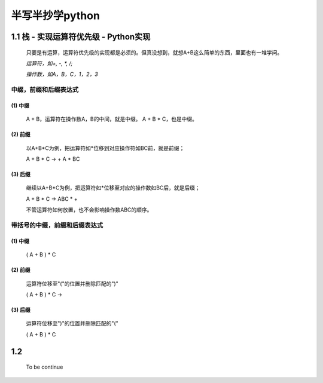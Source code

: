 半写半抄学python
========================================

1.1 栈 - 实现运算符优先级 - Python实现
---------------------------

 只要是有运算，运算符优先级的实现都是必须的。但真没想到，就想A+B这么简单的东西，里面也有一堆学问。
 
 *运算符，如+, -, *, /;*
 
 *操作数，如A，B，C，1，2，3*
 
中缀，前缀和后缀表达式
>>>>>>>>>>>>>>>>>>>>>>>>>>>>>

(1) 中缀
:::::::::
	
	A + B，运算符在操作数A，B的中间，就是中缀。
	A + B * C，也是中缀。
 
(2) 前缀
:::::::::
 
	以A+B*C为例，把运算符如*位移到对应操作符如BC前，就是前缀；
 
	A + B * C -> + A * BC
 
(3) 后缀
:::::::::

	继续以A+B*C为例，把运算符如*位移至对应的操作数如BC后，就是后缀；
 
	A + B * C -> ABC * +
 
	不管运算符如何放置，也不会影响操作数ABC的顺序。
 
 
带括号的中缀，前缀和后缀表达式
>>>>>>>>>>>>>>>>>>>>>>>>>>>>>>>>>>>>>
 
(1) 中缀
:::::::::
 
	( A + B ) * C
 
(2) 前缀
:::::::::
	
	运算符位移至"("的位置并删除匹配的")"
 
	( A + B ) * C ->
 
(3) 后缀
:::::::::
	
	运算符位移至")"的位置并删除匹配的"("
 
	( A + B ) * C


1.2 
---------------------------

	To be continue
   

  